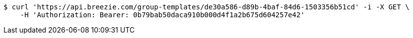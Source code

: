 [source,bash]
----
$ curl 'https://api.breezie.com/group-templates/de30a586-d89b-4baf-84d6-1503356b51cd' -i -X GET \
    -H 'Authorization: Bearer: 0b79bab50daca910b000d4f1a2b675d604257e42'
----
